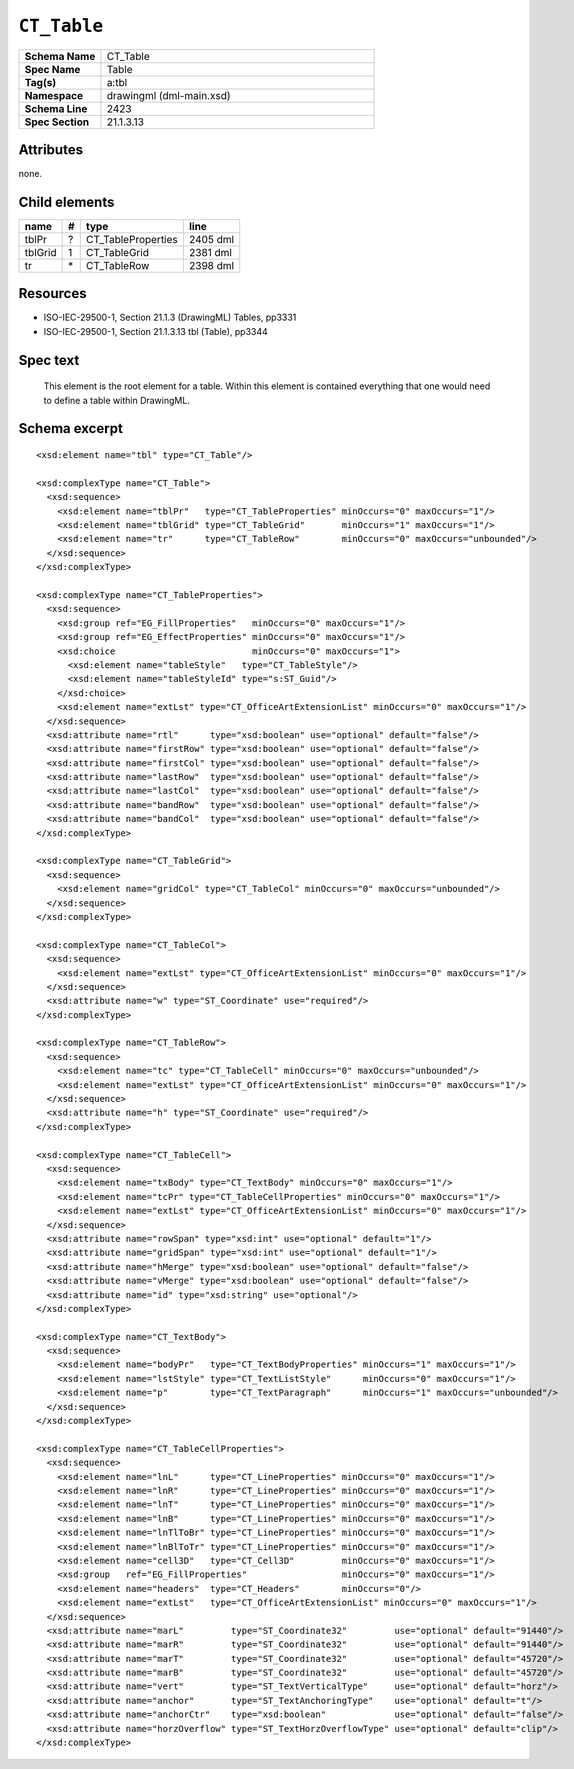 ############
``CT_Table``
############

.. highlight:: xml

.. csv-table::
   :header-rows: 0
   :stub-columns: 1
   :widths: 15, 50

   Schema Name  , CT_Table
   Spec Name    , Table
   Tag(s)       , a:tbl
   Namespace    , drawingml (dml-main.xsd)
   Schema Line  , 2423
   Spec Section , 21.1.3.13


Attributes
==========

none.


Child elements
==============

================  ===  ================================  ==========
name               #   type                              line
================  ===  ================================  ==========
tblPr              ?   CT_TableProperties                2405 dml
tblGrid            1   CT_TableGrid                      2381 dml
tr                \*   CT_TableRow                       2398 dml
================  ===  ================================  ==========


Resources
=========

* ISO-IEC-29500-1, Section 21.1.3 (DrawingML) Tables, pp3331
* ISO-IEC-29500-1, Section 21.1.3.13 tbl (Table), pp3344


Spec text
=========

   This element is the root element for a table. Within this element is
   contained everything that one would need to define a table within DrawingML.


Schema excerpt
==============

::

  <xsd:element name="tbl" type="CT_Table"/>

  <xsd:complexType name="CT_Table">
    <xsd:sequence>
      <xsd:element name="tblPr"   type="CT_TableProperties" minOccurs="0" maxOccurs="1"/>
      <xsd:element name="tblGrid" type="CT_TableGrid"       minOccurs="1" maxOccurs="1"/>
      <xsd:element name="tr"      type="CT_TableRow"        minOccurs="0" maxOccurs="unbounded"/>
    </xsd:sequence>
  </xsd:complexType>

  <xsd:complexType name="CT_TableProperties">
    <xsd:sequence>
      <xsd:group ref="EG_FillProperties"   minOccurs="0" maxOccurs="1"/>
      <xsd:group ref="EG_EffectProperties" minOccurs="0" maxOccurs="1"/>
      <xsd:choice                          minOccurs="0" maxOccurs="1">
        <xsd:element name="tableStyle"   type="CT_TableStyle"/>
        <xsd:element name="tableStyleId" type="s:ST_Guid"/>
      </xsd:choice>
      <xsd:element name="extLst" type="CT_OfficeArtExtensionList" minOccurs="0" maxOccurs="1"/>
    </xsd:sequence>
    <xsd:attribute name="rtl"      type="xsd:boolean" use="optional" default="false"/>
    <xsd:attribute name="firstRow" type="xsd:boolean" use="optional" default="false"/>
    <xsd:attribute name="firstCol" type="xsd:boolean" use="optional" default="false"/>
    <xsd:attribute name="lastRow"  type="xsd:boolean" use="optional" default="false"/>
    <xsd:attribute name="lastCol"  type="xsd:boolean" use="optional" default="false"/>
    <xsd:attribute name="bandRow"  type="xsd:boolean" use="optional" default="false"/>
    <xsd:attribute name="bandCol"  type="xsd:boolean" use="optional" default="false"/>
  </xsd:complexType>

  <xsd:complexType name="CT_TableGrid">
    <xsd:sequence>
      <xsd:element name="gridCol" type="CT_TableCol" minOccurs="0" maxOccurs="unbounded"/>
    </xsd:sequence>
  </xsd:complexType>

  <xsd:complexType name="CT_TableCol">
    <xsd:sequence>
      <xsd:element name="extLst" type="CT_OfficeArtExtensionList" minOccurs="0" maxOccurs="1"/>
    </xsd:sequence>
    <xsd:attribute name="w" type="ST_Coordinate" use="required"/>
  </xsd:complexType>

  <xsd:complexType name="CT_TableRow">
    <xsd:sequence>
      <xsd:element name="tc" type="CT_TableCell" minOccurs="0" maxOccurs="unbounded"/>
      <xsd:element name="extLst" type="CT_OfficeArtExtensionList" minOccurs="0" maxOccurs="1"/>
    </xsd:sequence>
    <xsd:attribute name="h" type="ST_Coordinate" use="required"/>
  </xsd:complexType>

  <xsd:complexType name="CT_TableCell">
    <xsd:sequence>
      <xsd:element name="txBody" type="CT_TextBody" minOccurs="0" maxOccurs="1"/>
      <xsd:element name="tcPr" type="CT_TableCellProperties" minOccurs="0" maxOccurs="1"/>
      <xsd:element name="extLst" type="CT_OfficeArtExtensionList" minOccurs="0" maxOccurs="1"/>
    </xsd:sequence>
    <xsd:attribute name="rowSpan" type="xsd:int" use="optional" default="1"/>
    <xsd:attribute name="gridSpan" type="xsd:int" use="optional" default="1"/>
    <xsd:attribute name="hMerge" type="xsd:boolean" use="optional" default="false"/>
    <xsd:attribute name="vMerge" type="xsd:boolean" use="optional" default="false"/>
    <xsd:attribute name="id" type="xsd:string" use="optional"/>
  </xsd:complexType>

  <xsd:complexType name="CT_TextBody">
    <xsd:sequence>
      <xsd:element name="bodyPr"   type="CT_TextBodyProperties" minOccurs="1" maxOccurs="1"/>
      <xsd:element name="lstStyle" type="CT_TextListStyle"      minOccurs="0" maxOccurs="1"/>
      <xsd:element name="p"        type="CT_TextParagraph"      minOccurs="1" maxOccurs="unbounded"/>
    </xsd:sequence>
  </xsd:complexType>

  <xsd:complexType name="CT_TableCellProperties">
    <xsd:sequence>
      <xsd:element name="lnL"      type="CT_LineProperties" minOccurs="0" maxOccurs="1"/>
      <xsd:element name="lnR"      type="CT_LineProperties" minOccurs="0" maxOccurs="1"/>
      <xsd:element name="lnT"      type="CT_LineProperties" minOccurs="0" maxOccurs="1"/>
      <xsd:element name="lnB"      type="CT_LineProperties" minOccurs="0" maxOccurs="1"/>
      <xsd:element name="lnTlToBr" type="CT_LineProperties" minOccurs="0" maxOccurs="1"/>
      <xsd:element name="lnBlToTr" type="CT_LineProperties" minOccurs="0" maxOccurs="1"/>
      <xsd:element name="cell3D"   type="CT_Cell3D"         minOccurs="0" maxOccurs="1"/>
      <xsd:group   ref="EG_FillProperties"                  minOccurs="0" maxOccurs="1"/>
      <xsd:element name="headers"  type="CT_Headers"        minOccurs="0"/>
      <xsd:element name="extLst"   type="CT_OfficeArtExtensionList" minOccurs="0" maxOccurs="1"/>
    </xsd:sequence>
    <xsd:attribute name="marL"         type="ST_Coordinate32"         use="optional" default="91440"/>
    <xsd:attribute name="marR"         type="ST_Coordinate32"         use="optional" default="91440"/>
    <xsd:attribute name="marT"         type="ST_Coordinate32"         use="optional" default="45720"/>
    <xsd:attribute name="marB"         type="ST_Coordinate32"         use="optional" default="45720"/>
    <xsd:attribute name="vert"         type="ST_TextVerticalType"     use="optional" default="horz"/>
    <xsd:attribute name="anchor"       type="ST_TextAnchoringType"    use="optional" default="t"/>
    <xsd:attribute name="anchorCtr"    type="xsd:boolean"             use="optional" default="false"/>
    <xsd:attribute name="horzOverflow" type="ST_TextHorzOverflowType" use="optional" default="clip"/>
  </xsd:complexType>

